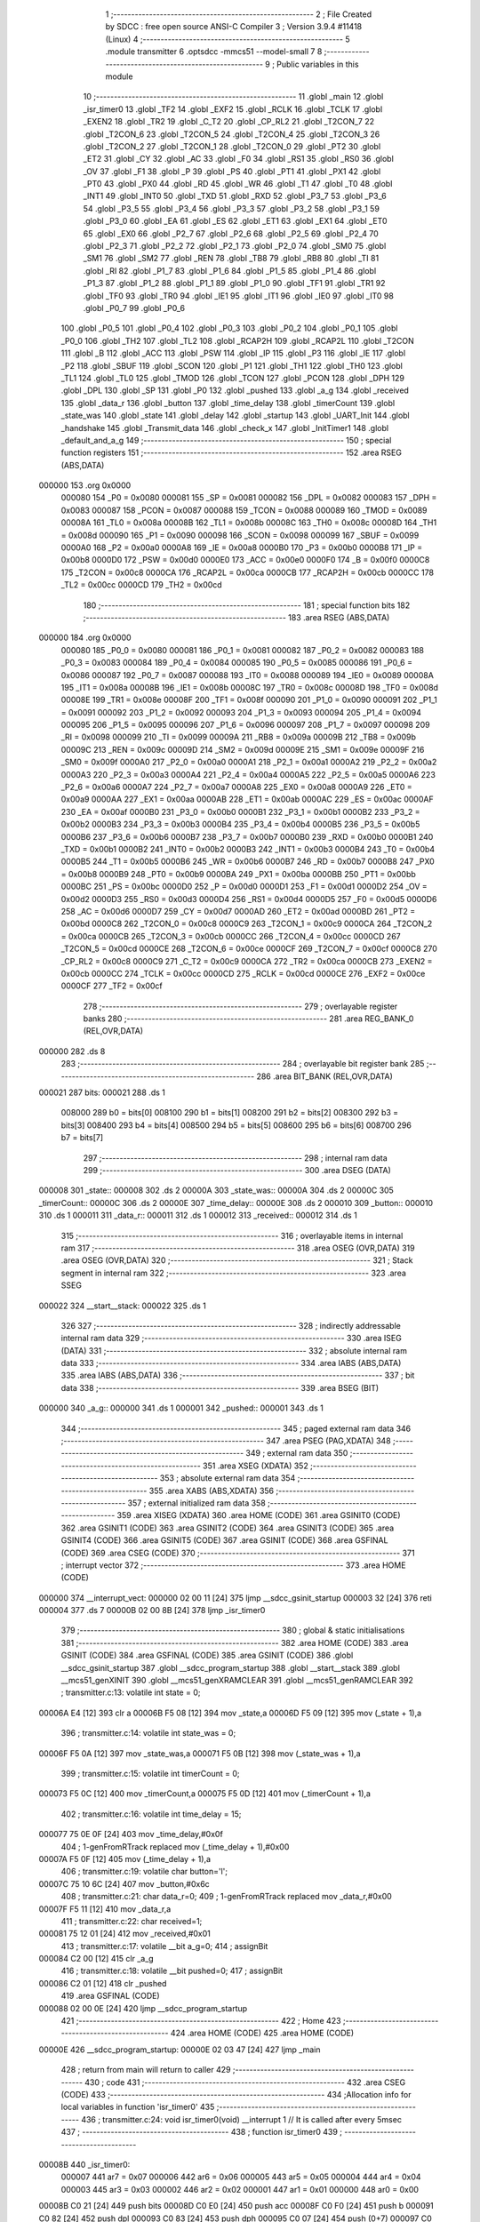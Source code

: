                                       1 ;--------------------------------------------------------
                                      2 ; File Created by SDCC : free open source ANSI-C Compiler
                                      3 ; Version 3.9.4 #11418 (Linux)
                                      4 ;--------------------------------------------------------
                                      5 	.module transmitter
                                      6 	.optsdcc -mmcs51 --model-small
                                      7 	
                                      8 ;--------------------------------------------------------
                                      9 ; Public variables in this module
                                     10 ;--------------------------------------------------------
                                     11 	.globl _main
                                     12 	.globl _isr_timer0
                                     13 	.globl _TF2
                                     14 	.globl _EXF2
                                     15 	.globl _RCLK
                                     16 	.globl _TCLK
                                     17 	.globl _EXEN2
                                     18 	.globl _TR2
                                     19 	.globl _C_T2
                                     20 	.globl _CP_RL2
                                     21 	.globl _T2CON_7
                                     22 	.globl _T2CON_6
                                     23 	.globl _T2CON_5
                                     24 	.globl _T2CON_4
                                     25 	.globl _T2CON_3
                                     26 	.globl _T2CON_2
                                     27 	.globl _T2CON_1
                                     28 	.globl _T2CON_0
                                     29 	.globl _PT2
                                     30 	.globl _ET2
                                     31 	.globl _CY
                                     32 	.globl _AC
                                     33 	.globl _F0
                                     34 	.globl _RS1
                                     35 	.globl _RS0
                                     36 	.globl _OV
                                     37 	.globl _F1
                                     38 	.globl _P
                                     39 	.globl _PS
                                     40 	.globl _PT1
                                     41 	.globl _PX1
                                     42 	.globl _PT0
                                     43 	.globl _PX0
                                     44 	.globl _RD
                                     45 	.globl _WR
                                     46 	.globl _T1
                                     47 	.globl _T0
                                     48 	.globl _INT1
                                     49 	.globl _INT0
                                     50 	.globl _TXD
                                     51 	.globl _RXD
                                     52 	.globl _P3_7
                                     53 	.globl _P3_6
                                     54 	.globl _P3_5
                                     55 	.globl _P3_4
                                     56 	.globl _P3_3
                                     57 	.globl _P3_2
                                     58 	.globl _P3_1
                                     59 	.globl _P3_0
                                     60 	.globl _EA
                                     61 	.globl _ES
                                     62 	.globl _ET1
                                     63 	.globl _EX1
                                     64 	.globl _ET0
                                     65 	.globl _EX0
                                     66 	.globl _P2_7
                                     67 	.globl _P2_6
                                     68 	.globl _P2_5
                                     69 	.globl _P2_4
                                     70 	.globl _P2_3
                                     71 	.globl _P2_2
                                     72 	.globl _P2_1
                                     73 	.globl _P2_0
                                     74 	.globl _SM0
                                     75 	.globl _SM1
                                     76 	.globl _SM2
                                     77 	.globl _REN
                                     78 	.globl _TB8
                                     79 	.globl _RB8
                                     80 	.globl _TI
                                     81 	.globl _RI
                                     82 	.globl _P1_7
                                     83 	.globl _P1_6
                                     84 	.globl _P1_5
                                     85 	.globl _P1_4
                                     86 	.globl _P1_3
                                     87 	.globl _P1_2
                                     88 	.globl _P1_1
                                     89 	.globl _P1_0
                                     90 	.globl _TF1
                                     91 	.globl _TR1
                                     92 	.globl _TF0
                                     93 	.globl _TR0
                                     94 	.globl _IE1
                                     95 	.globl _IT1
                                     96 	.globl _IE0
                                     97 	.globl _IT0
                                     98 	.globl _P0_7
                                     99 	.globl _P0_6
                                    100 	.globl _P0_5
                                    101 	.globl _P0_4
                                    102 	.globl _P0_3
                                    103 	.globl _P0_2
                                    104 	.globl _P0_1
                                    105 	.globl _P0_0
                                    106 	.globl _TH2
                                    107 	.globl _TL2
                                    108 	.globl _RCAP2H
                                    109 	.globl _RCAP2L
                                    110 	.globl _T2CON
                                    111 	.globl _B
                                    112 	.globl _ACC
                                    113 	.globl _PSW
                                    114 	.globl _IP
                                    115 	.globl _P3
                                    116 	.globl _IE
                                    117 	.globl _P2
                                    118 	.globl _SBUF
                                    119 	.globl _SCON
                                    120 	.globl _P1
                                    121 	.globl _TH1
                                    122 	.globl _TH0
                                    123 	.globl _TL1
                                    124 	.globl _TL0
                                    125 	.globl _TMOD
                                    126 	.globl _TCON
                                    127 	.globl _PCON
                                    128 	.globl _DPH
                                    129 	.globl _DPL
                                    130 	.globl _SP
                                    131 	.globl _P0
                                    132 	.globl _pushed
                                    133 	.globl _a_g
                                    134 	.globl _received
                                    135 	.globl _data_r
                                    136 	.globl _button
                                    137 	.globl _time_delay
                                    138 	.globl _timerCount
                                    139 	.globl _state_was
                                    140 	.globl _state
                                    141 	.globl _delay
                                    142 	.globl _startup
                                    143 	.globl _UART_Init
                                    144 	.globl _handshake
                                    145 	.globl _Transmit_data
                                    146 	.globl _check_x
                                    147 	.globl _InitTimer1
                                    148 	.globl _default_and_a_g
                                    149 ;--------------------------------------------------------
                                    150 ; special function registers
                                    151 ;--------------------------------------------------------
                                    152 	.area RSEG    (ABS,DATA)
      000000                        153 	.org 0x0000
                           000080   154 _P0	=	0x0080
                           000081   155 _SP	=	0x0081
                           000082   156 _DPL	=	0x0082
                           000083   157 _DPH	=	0x0083
                           000087   158 _PCON	=	0x0087
                           000088   159 _TCON	=	0x0088
                           000089   160 _TMOD	=	0x0089
                           00008A   161 _TL0	=	0x008a
                           00008B   162 _TL1	=	0x008b
                           00008C   163 _TH0	=	0x008c
                           00008D   164 _TH1	=	0x008d
                           000090   165 _P1	=	0x0090
                           000098   166 _SCON	=	0x0098
                           000099   167 _SBUF	=	0x0099
                           0000A0   168 _P2	=	0x00a0
                           0000A8   169 _IE	=	0x00a8
                           0000B0   170 _P3	=	0x00b0
                           0000B8   171 _IP	=	0x00b8
                           0000D0   172 _PSW	=	0x00d0
                           0000E0   173 _ACC	=	0x00e0
                           0000F0   174 _B	=	0x00f0
                           0000C8   175 _T2CON	=	0x00c8
                           0000CA   176 _RCAP2L	=	0x00ca
                           0000CB   177 _RCAP2H	=	0x00cb
                           0000CC   178 _TL2	=	0x00cc
                           0000CD   179 _TH2	=	0x00cd
                                    180 ;--------------------------------------------------------
                                    181 ; special function bits
                                    182 ;--------------------------------------------------------
                                    183 	.area RSEG    (ABS,DATA)
      000000                        184 	.org 0x0000
                           000080   185 _P0_0	=	0x0080
                           000081   186 _P0_1	=	0x0081
                           000082   187 _P0_2	=	0x0082
                           000083   188 _P0_3	=	0x0083
                           000084   189 _P0_4	=	0x0084
                           000085   190 _P0_5	=	0x0085
                           000086   191 _P0_6	=	0x0086
                           000087   192 _P0_7	=	0x0087
                           000088   193 _IT0	=	0x0088
                           000089   194 _IE0	=	0x0089
                           00008A   195 _IT1	=	0x008a
                           00008B   196 _IE1	=	0x008b
                           00008C   197 _TR0	=	0x008c
                           00008D   198 _TF0	=	0x008d
                           00008E   199 _TR1	=	0x008e
                           00008F   200 _TF1	=	0x008f
                           000090   201 _P1_0	=	0x0090
                           000091   202 _P1_1	=	0x0091
                           000092   203 _P1_2	=	0x0092
                           000093   204 _P1_3	=	0x0093
                           000094   205 _P1_4	=	0x0094
                           000095   206 _P1_5	=	0x0095
                           000096   207 _P1_6	=	0x0096
                           000097   208 _P1_7	=	0x0097
                           000098   209 _RI	=	0x0098
                           000099   210 _TI	=	0x0099
                           00009A   211 _RB8	=	0x009a
                           00009B   212 _TB8	=	0x009b
                           00009C   213 _REN	=	0x009c
                           00009D   214 _SM2	=	0x009d
                           00009E   215 _SM1	=	0x009e
                           00009F   216 _SM0	=	0x009f
                           0000A0   217 _P2_0	=	0x00a0
                           0000A1   218 _P2_1	=	0x00a1
                           0000A2   219 _P2_2	=	0x00a2
                           0000A3   220 _P2_3	=	0x00a3
                           0000A4   221 _P2_4	=	0x00a4
                           0000A5   222 _P2_5	=	0x00a5
                           0000A6   223 _P2_6	=	0x00a6
                           0000A7   224 _P2_7	=	0x00a7
                           0000A8   225 _EX0	=	0x00a8
                           0000A9   226 _ET0	=	0x00a9
                           0000AA   227 _EX1	=	0x00aa
                           0000AB   228 _ET1	=	0x00ab
                           0000AC   229 _ES	=	0x00ac
                           0000AF   230 _EA	=	0x00af
                           0000B0   231 _P3_0	=	0x00b0
                           0000B1   232 _P3_1	=	0x00b1
                           0000B2   233 _P3_2	=	0x00b2
                           0000B3   234 _P3_3	=	0x00b3
                           0000B4   235 _P3_4	=	0x00b4
                           0000B5   236 _P3_5	=	0x00b5
                           0000B6   237 _P3_6	=	0x00b6
                           0000B7   238 _P3_7	=	0x00b7
                           0000B0   239 _RXD	=	0x00b0
                           0000B1   240 _TXD	=	0x00b1
                           0000B2   241 _INT0	=	0x00b2
                           0000B3   242 _INT1	=	0x00b3
                           0000B4   243 _T0	=	0x00b4
                           0000B5   244 _T1	=	0x00b5
                           0000B6   245 _WR	=	0x00b6
                           0000B7   246 _RD	=	0x00b7
                           0000B8   247 _PX0	=	0x00b8
                           0000B9   248 _PT0	=	0x00b9
                           0000BA   249 _PX1	=	0x00ba
                           0000BB   250 _PT1	=	0x00bb
                           0000BC   251 _PS	=	0x00bc
                           0000D0   252 _P	=	0x00d0
                           0000D1   253 _F1	=	0x00d1
                           0000D2   254 _OV	=	0x00d2
                           0000D3   255 _RS0	=	0x00d3
                           0000D4   256 _RS1	=	0x00d4
                           0000D5   257 _F0	=	0x00d5
                           0000D6   258 _AC	=	0x00d6
                           0000D7   259 _CY	=	0x00d7
                           0000AD   260 _ET2	=	0x00ad
                           0000BD   261 _PT2	=	0x00bd
                           0000C8   262 _T2CON_0	=	0x00c8
                           0000C9   263 _T2CON_1	=	0x00c9
                           0000CA   264 _T2CON_2	=	0x00ca
                           0000CB   265 _T2CON_3	=	0x00cb
                           0000CC   266 _T2CON_4	=	0x00cc
                           0000CD   267 _T2CON_5	=	0x00cd
                           0000CE   268 _T2CON_6	=	0x00ce
                           0000CF   269 _T2CON_7	=	0x00cf
                           0000C8   270 _CP_RL2	=	0x00c8
                           0000C9   271 _C_T2	=	0x00c9
                           0000CA   272 _TR2	=	0x00ca
                           0000CB   273 _EXEN2	=	0x00cb
                           0000CC   274 _TCLK	=	0x00cc
                           0000CD   275 _RCLK	=	0x00cd
                           0000CE   276 _EXF2	=	0x00ce
                           0000CF   277 _TF2	=	0x00cf
                                    278 ;--------------------------------------------------------
                                    279 ; overlayable register banks
                                    280 ;--------------------------------------------------------
                                    281 	.area REG_BANK_0	(REL,OVR,DATA)
      000000                        282 	.ds 8
                                    283 ;--------------------------------------------------------
                                    284 ; overlayable bit register bank
                                    285 ;--------------------------------------------------------
                                    286 	.area BIT_BANK	(REL,OVR,DATA)
      000021                        287 bits:
      000021                        288 	.ds 1
                           008000   289 	b0 = bits[0]
                           008100   290 	b1 = bits[1]
                           008200   291 	b2 = bits[2]
                           008300   292 	b3 = bits[3]
                           008400   293 	b4 = bits[4]
                           008500   294 	b5 = bits[5]
                           008600   295 	b6 = bits[6]
                           008700   296 	b7 = bits[7]
                                    297 ;--------------------------------------------------------
                                    298 ; internal ram data
                                    299 ;--------------------------------------------------------
                                    300 	.area DSEG    (DATA)
      000008                        301 _state::
      000008                        302 	.ds 2
      00000A                        303 _state_was::
      00000A                        304 	.ds 2
      00000C                        305 _timerCount::
      00000C                        306 	.ds 2
      00000E                        307 _time_delay::
      00000E                        308 	.ds 2
      000010                        309 _button::
      000010                        310 	.ds 1
      000011                        311 _data_r::
      000011                        312 	.ds 1
      000012                        313 _received::
      000012                        314 	.ds 1
                                    315 ;--------------------------------------------------------
                                    316 ; overlayable items in internal ram 
                                    317 ;--------------------------------------------------------
                                    318 	.area	OSEG    (OVR,DATA)
                                    319 	.area	OSEG    (OVR,DATA)
                                    320 ;--------------------------------------------------------
                                    321 ; Stack segment in internal ram 
                                    322 ;--------------------------------------------------------
                                    323 	.area	SSEG
      000022                        324 __start__stack:
      000022                        325 	.ds	1
                                    326 
                                    327 ;--------------------------------------------------------
                                    328 ; indirectly addressable internal ram data
                                    329 ;--------------------------------------------------------
                                    330 	.area ISEG    (DATA)
                                    331 ;--------------------------------------------------------
                                    332 ; absolute internal ram data
                                    333 ;--------------------------------------------------------
                                    334 	.area IABS    (ABS,DATA)
                                    335 	.area IABS    (ABS,DATA)
                                    336 ;--------------------------------------------------------
                                    337 ; bit data
                                    338 ;--------------------------------------------------------
                                    339 	.area BSEG    (BIT)
      000000                        340 _a_g::
      000000                        341 	.ds 1
      000001                        342 _pushed::
      000001                        343 	.ds 1
                                    344 ;--------------------------------------------------------
                                    345 ; paged external ram data
                                    346 ;--------------------------------------------------------
                                    347 	.area PSEG    (PAG,XDATA)
                                    348 ;--------------------------------------------------------
                                    349 ; external ram data
                                    350 ;--------------------------------------------------------
                                    351 	.area XSEG    (XDATA)
                                    352 ;--------------------------------------------------------
                                    353 ; absolute external ram data
                                    354 ;--------------------------------------------------------
                                    355 	.area XABS    (ABS,XDATA)
                                    356 ;--------------------------------------------------------
                                    357 ; external initialized ram data
                                    358 ;--------------------------------------------------------
                                    359 	.area XISEG   (XDATA)
                                    360 	.area HOME    (CODE)
                                    361 	.area GSINIT0 (CODE)
                                    362 	.area GSINIT1 (CODE)
                                    363 	.area GSINIT2 (CODE)
                                    364 	.area GSINIT3 (CODE)
                                    365 	.area GSINIT4 (CODE)
                                    366 	.area GSINIT5 (CODE)
                                    367 	.area GSINIT  (CODE)
                                    368 	.area GSFINAL (CODE)
                                    369 	.area CSEG    (CODE)
                                    370 ;--------------------------------------------------------
                                    371 ; interrupt vector 
                                    372 ;--------------------------------------------------------
                                    373 	.area HOME    (CODE)
      000000                        374 __interrupt_vect:
      000000 02 00 11         [24]  375 	ljmp	__sdcc_gsinit_startup
      000003 32               [24]  376 	reti
      000004                        377 	.ds	7
      00000B 02 00 8B         [24]  378 	ljmp	_isr_timer0
                                    379 ;--------------------------------------------------------
                                    380 ; global & static initialisations
                                    381 ;--------------------------------------------------------
                                    382 	.area HOME    (CODE)
                                    383 	.area GSINIT  (CODE)
                                    384 	.area GSFINAL (CODE)
                                    385 	.area GSINIT  (CODE)
                                    386 	.globl __sdcc_gsinit_startup
                                    387 	.globl __sdcc_program_startup
                                    388 	.globl __start__stack
                                    389 	.globl __mcs51_genXINIT
                                    390 	.globl __mcs51_genXRAMCLEAR
                                    391 	.globl __mcs51_genRAMCLEAR
                                    392 ;	transmitter.c:13: volatile int state = 0;
      00006A E4               [12]  393 	clr	a
      00006B F5 08            [12]  394 	mov	_state,a
      00006D F5 09            [12]  395 	mov	(_state + 1),a
                                    396 ;	transmitter.c:14: volatile int state_was = 0;
      00006F F5 0A            [12]  397 	mov	_state_was,a
      000071 F5 0B            [12]  398 	mov	(_state_was + 1),a
                                    399 ;	transmitter.c:15: volatile int timerCount = 0;
      000073 F5 0C            [12]  400 	mov	_timerCount,a
      000075 F5 0D            [12]  401 	mov	(_timerCount + 1),a
                                    402 ;	transmitter.c:16: volatile int time_delay = 15;
      000077 75 0E 0F         [24]  403 	mov	_time_delay,#0x0f
                                    404 ;	1-genFromRTrack replaced	mov	(_time_delay + 1),#0x00
      00007A F5 0F            [12]  405 	mov	(_time_delay + 1),a
                                    406 ;	transmitter.c:19: volatile char button='l';
      00007C 75 10 6C         [24]  407 	mov	_button,#0x6c
                                    408 ;	transmitter.c:21: char data_r=0;
                                    409 ;	1-genFromRTrack replaced	mov	_data_r,#0x00
      00007F F5 11            [12]  410 	mov	_data_r,a
                                    411 ;	transmitter.c:22: char received=1;
      000081 75 12 01         [24]  412 	mov	_received,#0x01
                                    413 ;	transmitter.c:17: volatile __bit a_g=0;
                                    414 ;	assignBit
      000084 C2 00            [12]  415 	clr	_a_g
                                    416 ;	transmitter.c:18: volatile __bit pushed=0;
                                    417 ;	assignBit
      000086 C2 01            [12]  418 	clr	_pushed
                                    419 	.area GSFINAL (CODE)
      000088 02 00 0E         [24]  420 	ljmp	__sdcc_program_startup
                                    421 ;--------------------------------------------------------
                                    422 ; Home
                                    423 ;--------------------------------------------------------
                                    424 	.area HOME    (CODE)
                                    425 	.area HOME    (CODE)
      00000E                        426 __sdcc_program_startup:
      00000E 02 03 47         [24]  427 	ljmp	_main
                                    428 ;	return from main will return to caller
                                    429 ;--------------------------------------------------------
                                    430 ; code
                                    431 ;--------------------------------------------------------
                                    432 	.area CSEG    (CODE)
                                    433 ;------------------------------------------------------------
                                    434 ;Allocation info for local variables in function 'isr_timer0'
                                    435 ;------------------------------------------------------------
                                    436 ;	transmitter.c:24: void isr_timer0(void) __interrupt 1   // It is called after every 5msec
                                    437 ;	-----------------------------------------
                                    438 ;	 function isr_timer0
                                    439 ;	-----------------------------------------
      00008B                        440 _isr_timer0:
                           000007   441 	ar7 = 0x07
                           000006   442 	ar6 = 0x06
                           000005   443 	ar5 = 0x05
                           000004   444 	ar4 = 0x04
                           000003   445 	ar3 = 0x03
                           000002   446 	ar2 = 0x02
                           000001   447 	ar1 = 0x01
                           000000   448 	ar0 = 0x00
      00008B C0 21            [24]  449 	push	bits
      00008D C0 E0            [24]  450 	push	acc
      00008F C0 F0            [24]  451 	push	b
      000091 C0 82            [24]  452 	push	dpl
      000093 C0 83            [24]  453 	push	dph
      000095 C0 07            [24]  454 	push	(0+7)
      000097 C0 06            [24]  455 	push	(0+6)
      000099 C0 05            [24]  456 	push	(0+5)
      00009B C0 04            [24]  457 	push	(0+4)
      00009D C0 03            [24]  458 	push	(0+3)
      00009F C0 02            [24]  459 	push	(0+2)
      0000A1 C0 01            [24]  460 	push	(0+1)
      0000A3 C0 00            [24]  461 	push	(0+0)
      0000A5 C0 D0            [24]  462 	push	psw
      0000A7 75 D0 00         [24]  463 	mov	psw,#0x00
                                    464 ;	transmitter.c:26: TH0  = 0Xee;         // ReLoad the timer value for 5ms
      0000AA 75 8C EE         [24]  465 	mov	_TH0,#0xee
                                    466 ;	transmitter.c:27: TL0  = 0X00;
      0000AD 75 8A 00         [24]  467 	mov	_TL0,#0x00
                                    468 ;	transmitter.c:28: timerCount++;
      0000B0 AE 0C            [24]  469 	mov	r6,_timerCount
      0000B2 AF 0D            [24]  470 	mov	r7,(_timerCount + 1)
      0000B4 74 01            [12]  471 	mov	a,#0x01
      0000B6 2E               [12]  472 	add	a,r6
      0000B7 F5 0C            [12]  473 	mov	_timerCount,a
      0000B9 E4               [12]  474 	clr	a
      0000BA 3F               [12]  475 	addc	a,r7
      0000BB F5 0D            [12]  476 	mov	(_timerCount + 1),a
                                    477 ;	transmitter.c:30: if(!pushed)
      0000BD 30 01 03         [24]  478 	jnb	_pushed,00228$
      0000C0 02 01 E3         [24]  479 	ljmp	00118$
      0000C3                        480 00228$:
                                    481 ;	transmitter.c:32: switch(P1)
      0000C3 AF 90            [24]  482 	mov	r7,_P1
      0000C5 BF 1F 03         [24]  483 	cjne	r7,#0x1f,00229$
      0000C8 02 01 AE         [24]  484 	ljmp	00113$
      0000CB                        485 00229$:
      0000CB BF 2F 03         [24]  486 	cjne	r7,#0x2f,00230$
      0000CE 02 01 93         [24]  487 	ljmp	00112$
      0000D1                        488 00230$:
      0000D1 BF 33 03         [24]  489 	cjne	r7,#0x33,00231$
      0000D4 02 01 C6         [24]  490 	ljmp	00114$
      0000D7                        491 00231$:
      0000D7 BF 37 03         [24]  492 	cjne	r7,#0x37,00232$
      0000DA 02 01 61         [24]  493 	ljmp	00108$
      0000DD                        494 00232$:
      0000DD BF 3B 02         [24]  495 	cjne	r7,#0x3b,00233$
      0000E0 80 4C            [24]  496 	sjmp	00104$
      0000E2                        497 00233$:
      0000E2 BF 3D 02         [24]  498 	cjne	r7,#0x3d,00234$
      0000E5 80 2B            [24]  499 	sjmp	00103$
      0000E7                        500 00234$:
      0000E7 BF 3E 02         [24]  501 	cjne	r7,#0x3e,00235$
      0000EA 80 0D            [24]  502 	sjmp	00102$
      0000EC                        503 00235$:
      0000EC BF 3F 02         [24]  504 	cjne	r7,#0x3f,00236$
      0000EF 80 03            [24]  505 	sjmp	00237$
      0000F1                        506 00236$:
      0000F1 02 01 E1         [24]  507 	ljmp	00115$
      0000F4                        508 00237$:
                                    509 ;	transmitter.c:35: pushed = 0;
                                    510 ;	assignBit
      0000F4 C2 01            [12]  511 	clr	_pushed
                                    512 ;	transmitter.c:36: break;
      0000F6 02 01 E3         [24]  513 	ljmp	00118$
                                    514 ;	transmitter.c:38: case 0x3e:
      0000F9                        515 00102$:
                                    516 ;	transmitter.c:39: pushed = 1;
                                    517 ;	assignBit
      0000F9 D2 01            [12]  518 	setb	_pushed
                                    519 ;	transmitter.c:40: Transmit_data('a');
      0000FB 75 82 61         [24]  520 	mov	dpl,#0x61
      0000FE 12 04 0F         [24]  521 	lcall	_Transmit_data
                                    522 ;	transmitter.c:41: P2 =0x80;
      000101 75 A0 80         [24]  523 	mov	_P2,#0x80
                                    524 ;	transmitter.c:42: state = 1;
      000104 75 08 01         [24]  525 	mov	_state,#0x01
      000107 75 09 00         [24]  526 	mov	(_state + 1),#0x00
                                    527 ;	transmitter.c:43: button = 'a';
      00010A 75 10 61         [24]  528 	mov	_button,#0x61
                                    529 ;	transmitter.c:44: a_g=1;
                                    530 ;	assignBit
      00010D D2 00            [12]  531 	setb	_a_g
                                    532 ;	transmitter.c:45: break;
      00010F 02 01 E3         [24]  533 	ljmp	00118$
                                    534 ;	transmitter.c:47: case 0x3d:
      000112                        535 00103$:
                                    536 ;	transmitter.c:48: pushed = 1;
                                    537 ;	assignBit
      000112 D2 01            [12]  538 	setb	_pushed
                                    539 ;	transmitter.c:49: Transmit_data('b');
      000114 75 82 62         [24]  540 	mov	dpl,#0x62
      000117 12 04 0F         [24]  541 	lcall	_Transmit_data
                                    542 ;	transmitter.c:50: time_delay=3;
      00011A 75 0E 03         [24]  543 	mov	_time_delay,#0x03
      00011D 75 0F 00         [24]  544 	mov	(_time_delay + 1),#0x00
                                    545 ;	transmitter.c:51: state = 2;
      000120 75 08 02         [24]  546 	mov	_state,#0x02
      000123 75 09 00         [24]  547 	mov	(_state + 1),#0x00
                                    548 ;	transmitter.c:52: button = 'b';
      000126 75 10 62         [24]  549 	mov	_button,#0x62
                                    550 ;	transmitter.c:53: a_g=0;
                                    551 ;	assignBit
      000129 C2 00            [12]  552 	clr	_a_g
                                    553 ;	transmitter.c:54: break;
      00012B 02 01 E3         [24]  554 	ljmp	00118$
                                    555 ;	transmitter.c:56: case 0x3b:
      00012E                        556 00104$:
                                    557 ;	transmitter.c:57: if(received)
      00012E E5 12            [12]  558 	mov	a,_received
      000130 60 13            [24]  559 	jz	00106$
                                    560 ;	transmitter.c:58: {		pushed = 1;
                                    561 ;	assignBit
      000132 D2 01            [12]  562 	setb	_pushed
                                    563 ;	transmitter.c:59: Transmit_data('d');
      000134 75 82 64         [24]  564 	mov	dpl,#0x64
      000137 12 04 0F         [24]  565 	lcall	_Transmit_data
                                    566 ;	transmitter.c:60: state = 7;
      00013A 75 08 07         [24]  567 	mov	_state,#0x07
      00013D 75 09 00         [24]  568 	mov	(_state + 1),#0x00
                                    569 ;	transmitter.c:61: button = 'd';
      000140 75 10 64         [24]  570 	mov	_button,#0x64
      000143 80 11            [24]  571 	sjmp	00107$
      000145                        572 00106$:
                                    573 ;	transmitter.c:64: {		pushed = 1;
                                    574 ;	assignBit
      000145 D2 01            [12]  575 	setb	_pushed
                                    576 ;	transmitter.c:65: Transmit_data('c');
      000147 75 82 63         [24]  577 	mov	dpl,#0x63
      00014A 12 04 0F         [24]  578 	lcall	_Transmit_data
                                    579 ;	transmitter.c:66: state = 3;
      00014D 75 08 03         [24]  580 	mov	_state,#0x03
      000150 75 09 00         [24]  581 	mov	(_state + 1),#0x00
                                    582 ;	transmitter.c:67: button = 'c';
      000153 75 10 63         [24]  583 	mov	_button,#0x63
      000156                        584 00107$:
                                    585 ;	transmitter.c:69: time_delay=3;
      000156 75 0E 03         [24]  586 	mov	_time_delay,#0x03
      000159 75 0F 00         [24]  587 	mov	(_time_delay + 1),#0x00
                                    588 ;	transmitter.c:70: a_g=0;
                                    589 ;	assignBit
      00015C C2 00            [12]  590 	clr	_a_g
                                    591 ;	transmitter.c:71: break;
      00015E 02 01 E3         [24]  592 	ljmp	00118$
                                    593 ;	transmitter.c:73: case 0x37:
      000161                        594 00108$:
                                    595 ;	transmitter.c:74: if(received)
      000161 E5 12            [12]  596 	mov	a,_received
      000163 60 13            [24]  597 	jz	00110$
                                    598 ;	transmitter.c:75: {		pushed = 1;
                                    599 ;	assignBit
      000165 D2 01            [12]  600 	setb	_pushed
                                    601 ;	transmitter.c:76: Transmit_data('d');
      000167 75 82 64         [24]  602 	mov	dpl,#0x64
      00016A 12 04 0F         [24]  603 	lcall	_Transmit_data
                                    604 ;	transmitter.c:77: state = 7;
      00016D 75 08 07         [24]  605 	mov	_state,#0x07
      000170 75 09 00         [24]  606 	mov	(_state + 1),#0x00
                                    607 ;	transmitter.c:78: button = 'd';
      000173 75 10 64         [24]  608 	mov	_button,#0x64
      000176 80 11            [24]  609 	sjmp	00111$
      000178                        610 00110$:
                                    611 ;	transmitter.c:82: pushed = 1;
                                    612 ;	assignBit
      000178 D2 01            [12]  613 	setb	_pushed
                                    614 ;	transmitter.c:83: Transmit_data('e');
      00017A 75 82 65         [24]  615 	mov	dpl,#0x65
      00017D 12 04 0F         [24]  616 	lcall	_Transmit_data
                                    617 ;	transmitter.c:84: state = 4;
      000180 75 08 04         [24]  618 	mov	_state,#0x04
      000183 75 09 00         [24]  619 	mov	(_state + 1),#0x00
                                    620 ;	transmitter.c:85: button = 'e';
      000186 75 10 65         [24]  621 	mov	_button,#0x65
      000189                        622 00111$:
                                    623 ;	transmitter.c:87: time_delay=3;
      000189 75 0E 03         [24]  624 	mov	_time_delay,#0x03
      00018C 75 0F 00         [24]  625 	mov	(_time_delay + 1),#0x00
                                    626 ;	transmitter.c:88: a_g=0;
                                    627 ;	assignBit
      00018F C2 00            [12]  628 	clr	_a_g
                                    629 ;	transmitter.c:89: break;
                                    630 ;	transmitter.c:91: case 0x2f:
      000191 80 50            [24]  631 	sjmp	00118$
      000193                        632 00112$:
                                    633 ;	transmitter.c:92: pushed = 1;
                                    634 ;	assignBit
      000193 D2 01            [12]  635 	setb	_pushed
                                    636 ;	transmitter.c:93: Transmit_data('f');
      000195 75 82 66         [24]  637 	mov	dpl,#0x66
      000198 12 04 0F         [24]  638 	lcall	_Transmit_data
                                    639 ;	transmitter.c:94: state = 5;
      00019B 75 08 05         [24]  640 	mov	_state,#0x05
      00019E 75 09 00         [24]  641 	mov	(_state + 1),#0x00
                                    642 ;	transmitter.c:95: button = 'f';
      0001A1 75 10 66         [24]  643 	mov	_button,#0x66
                                    644 ;	transmitter.c:96: time_delay=3;
      0001A4 75 0E 03         [24]  645 	mov	_time_delay,#0x03
      0001A7 75 0F 00         [24]  646 	mov	(_time_delay + 1),#0x00
                                    647 ;	transmitter.c:97: a_g=0;
                                    648 ;	assignBit
      0001AA C2 00            [12]  649 	clr	_a_g
                                    650 ;	transmitter.c:98: break;
                                    651 ;	transmitter.c:100: case 0x1f:
      0001AC 80 35            [24]  652 	sjmp	00118$
      0001AE                        653 00113$:
                                    654 ;	transmitter.c:101: pushed = 1;
                                    655 ;	assignBit
      0001AE D2 01            [12]  656 	setb	_pushed
                                    657 ;	transmitter.c:102: Transmit_data('g');
      0001B0 75 82 67         [24]  658 	mov	dpl,#0x67
      0001B3 12 04 0F         [24]  659 	lcall	_Transmit_data
                                    660 ;	transmitter.c:103: P2 =0x20;
      0001B6 75 A0 20         [24]  661 	mov	_P2,#0x20
                                    662 ;	transmitter.c:104: state = 6;
      0001B9 75 08 06         [24]  663 	mov	_state,#0x06
      0001BC 75 09 00         [24]  664 	mov	(_state + 1),#0x00
                                    665 ;	transmitter.c:105: button = 'g';
      0001BF 75 10 67         [24]  666 	mov	_button,#0x67
                                    667 ;	transmitter.c:106: a_g=1;
                                    668 ;	assignBit
      0001C2 D2 00            [12]  669 	setb	_a_g
                                    670 ;	transmitter.c:107: break;
                                    671 ;	transmitter.c:109: case 0x33:
      0001C4 80 1D            [24]  672 	sjmp	00118$
      0001C6                        673 00114$:
                                    674 ;	transmitter.c:110: pushed = 1;
                                    675 ;	assignBit
      0001C6 D2 01            [12]  676 	setb	_pushed
                                    677 ;	transmitter.c:111: Transmit_data('d');
      0001C8 75 82 64         [24]  678 	mov	dpl,#0x64
      0001CB 12 04 0F         [24]  679 	lcall	_Transmit_data
                                    680 ;	transmitter.c:112: state = 7;
      0001CE 75 08 07         [24]  681 	mov	_state,#0x07
      0001D1 75 09 00         [24]  682 	mov	(_state + 1),#0x00
                                    683 ;	transmitter.c:113: button = 'd';
      0001D4 75 10 64         [24]  684 	mov	_button,#0x64
                                    685 ;	transmitter.c:114: time_delay=3;
      0001D7 75 0E 03         [24]  686 	mov	_time_delay,#0x03
      0001DA 75 0F 00         [24]  687 	mov	(_time_delay + 1),#0x00
                                    688 ;	transmitter.c:115: a_g=0;
                                    689 ;	assignBit
      0001DD C2 00            [12]  690 	clr	_a_g
                                    691 ;	transmitter.c:116: break;
                                    692 ;	transmitter.c:118: default:pushed = 0;
      0001DF 80 02            [24]  693 	sjmp	00118$
      0001E1                        694 00115$:
                                    695 ;	assignBit
      0001E1 C2 01            [12]  696 	clr	_pushed
                                    697 ;	transmitter.c:120: }
      0001E3                        698 00118$:
                                    699 ;	transmitter.c:125: if(timerCount == 40)
      0001E3 74 28            [12]  700 	mov	a,#0x28
      0001E5 B5 0C 06         [24]  701 	cjne	a,_timerCount,00240$
      0001E8 E4               [12]  702 	clr	a
      0001E9 B5 0D 02         [24]  703 	cjne	a,(_timerCount + 1),00240$
      0001EC 80 02            [24]  704 	sjmp	00241$
      0001EE                        705 00240$:
      0001EE 80 08            [24]  706 	sjmp	00120$
      0001F0                        707 00241$:
                                    708 ;	transmitter.c:127: pushed=0;
                                    709 ;	assignBit
      0001F0 C2 01            [12]  710 	clr	_pushed
                                    711 ;	transmitter.c:128: Transmit_data(button);
      0001F2 85 10 82         [24]  712 	mov	dpl,_button
      0001F5 12 04 0F         [24]  713 	lcall	_Transmit_data
      0001F8                        714 00120$:
                                    715 ;	transmitter.c:132: if(timerCount < (time_delay*10)) // count for LED-ON delay
      0001F8 85 0E 13         [24]  716 	mov	__mulint_PARM_2,_time_delay
      0001FB 85 0F 14         [24]  717 	mov	(__mulint_PARM_2 + 1),(_time_delay + 1)
      0001FE 90 00 0A         [24]  718 	mov	dptr,#0x000a
      000201 12 04 DA         [24]  719 	lcall	__mulint
      000204 AE 82            [24]  720 	mov	r6,dpl
      000206 AF 83            [24]  721 	mov	r7,dph
      000208 C3               [12]  722 	clr	c
      000209 E5 0C            [12]  723 	mov	a,_timerCount
      00020B 9E               [12]  724 	subb	a,r6
      00020C E5 0D            [12]  725 	mov	a,(_timerCount + 1)
      00020E 64 80            [12]  726 	xrl	a,#0x80
      000210 8F F0            [24]  727 	mov	b,r7
      000212 63 F0 80         [24]  728 	xrl	b,#0x80
      000215 95 F0            [12]  729 	subb	a,b
      000217 40 03            [24]  730 	jc	00242$
      000219 02 02 94         [24]  731 	ljmp	00148$
      00021C                        732 00242$:
                                    733 ;	transmitter.c:134: switch(state)
      00021C AE 08            [24]  734 	mov	r6,_state
      00021E E5 09            [12]  735 	mov	a,(_state + 1)
      000220 FF               [12]  736 	mov	r7,a
      000221 30 E7 03         [24]  737 	jnb	acc.7,00243$
      000224 02 03 24         [24]  738 	ljmp	00149$
      000227                        739 00243$:
      000227 C3               [12]  740 	clr	c
      000228 74 09            [12]  741 	mov	a,#0x09
      00022A 9E               [12]  742 	subb	a,r6
      00022B 74 80            [12]  743 	mov	a,#(0x00 ^ 0x80)
      00022D 8F F0            [24]  744 	mov	b,r7
      00022F 63 F0 80         [24]  745 	xrl	b,#0x80
      000232 95 F0            [12]  746 	subb	a,b
      000234 50 03            [24]  747 	jnc	00244$
      000236 02 03 24         [24]  748 	ljmp	00149$
      000239                        749 00244$:
      000239 EE               [12]  750 	mov	a,r6
      00023A F5 F0            [12]  751 	mov	b,a
      00023C 24 0B            [12]  752 	add	a,#(00245$-3-.)
      00023E 83               [24]  753 	movc	a,@a+pc
      00023F F5 82            [12]  754 	mov	dpl,a
      000241 E5 F0            [12]  755 	mov	a,b
      000243 24 0E            [12]  756 	add	a,#(00246$-3-.)
      000245 83               [24]  757 	movc	a,@a+pc
      000246 F5 83            [12]  758 	mov	dph,a
      000248 E4               [12]  759 	clr	a
      000249 73               [24]  760 	jmp	@a+dptr
      00024A                        761 00245$:
      00024A 24                     762 	.db	00149$
      00024B 5E                     763 	.db	00121$
      00024C 64                     764 	.db	00122$
      00024D 6A                     765 	.db	00123$
      00024E 70                     766 	.db	00124$
      00024F 76                     767 	.db	00125$
      000250 7C                     768 	.db	00126$
      000251 82                     769 	.db	00127$
      000252 88                     770 	.db	00128$
      000253 8E                     771 	.db	00129$
      000254                        772 00246$:
      000254 03                     773 	.db	00149$>>8
      000255 02                     774 	.db	00121$>>8
      000256 02                     775 	.db	00122$>>8
      000257 02                     776 	.db	00123$>>8
      000258 02                     777 	.db	00124$>>8
      000259 02                     778 	.db	00125$>>8
      00025A 02                     779 	.db	00126$>>8
      00025B 02                     780 	.db	00127$>>8
      00025C 02                     781 	.db	00128$>>8
      00025D 02                     782 	.db	00129$>>8
                                    783 ;	transmitter.c:137: case 1:	P2 =0x80;break;
      00025E                        784 00121$:
      00025E 75 A0 80         [24]  785 	mov	_P2,#0x80
      000261 02 03 24         [24]  786 	ljmp	00149$
                                    787 ;	transmitter.c:138: case 2:	P2 =0x80;break;
      000264                        788 00122$:
      000264 75 A0 80         [24]  789 	mov	_P2,#0x80
      000267 02 03 24         [24]  790 	ljmp	00149$
                                    791 ;	transmitter.c:139: case 3:	P2 =0xc0;break;
      00026A                        792 00123$:
      00026A 75 A0 C0         [24]  793 	mov	_P2,#0xc0
      00026D 02 03 24         [24]  794 	ljmp	00149$
                                    795 ;	transmitter.c:140: case 4:	P2 =0x60;break;
      000270                        796 00124$:
      000270 75 A0 60         [24]  797 	mov	_P2,#0x60
      000273 02 03 24         [24]  798 	ljmp	00149$
                                    799 ;	transmitter.c:141: case 5:	P2 =0x20;break;
      000276                        800 00125$:
      000276 75 A0 20         [24]  801 	mov	_P2,#0x20
      000279 02 03 24         [24]  802 	ljmp	00149$
                                    803 ;	transmitter.c:142: case 6:	P2 =0x20;break;
      00027C                        804 00126$:
      00027C 75 A0 20         [24]  805 	mov	_P2,#0x20
      00027F 02 03 24         [24]  806 	ljmp	00149$
                                    807 ;	transmitter.c:143: case 7:	P2 =0x40;break;
      000282                        808 00127$:
      000282 75 A0 40         [24]  809 	mov	_P2,#0x40
      000285 02 03 24         [24]  810 	ljmp	00149$
                                    811 ;	transmitter.c:144: case 8:	P2 =0x80;break;
      000288                        812 00128$:
      000288 75 A0 80         [24]  813 	mov	_P2,#0x80
      00028B 02 03 24         [24]  814 	ljmp	00149$
                                    815 ;	transmitter.c:145: case 9:	P2 =0x20;break;
      00028E                        816 00129$:
      00028E 75 A0 20         [24]  817 	mov	_P2,#0x20
      000291 02 03 24         [24]  818 	ljmp	00149$
                                    819 ;	transmitter.c:146: default:break;}	
      000294                        820 00148$:
                                    821 ;	transmitter.c:150: else if((timerCount > time_delay) &&(timerCount<time_delay*20)) // count for LED-ON delay
      000294 C3               [12]  822 	clr	c
      000295 E5 0E            [12]  823 	mov	a,_time_delay
      000297 95 0C            [12]  824 	subb	a,_timerCount
      000299 E5 0F            [12]  825 	mov	a,(_time_delay + 1)
      00029B 64 80            [12]  826 	xrl	a,#0x80
      00029D 85 0D F0         [24]  827 	mov	b,(_timerCount + 1)
      0002A0 63 F0 80         [24]  828 	xrl	b,#0x80
      0002A3 95 F0            [12]  829 	subb	a,b
      0002A5 40 03            [24]  830 	jc	00247$
      0002A7 02 03 1F         [24]  831 	ljmp	00144$
      0002AA                        832 00247$:
      0002AA 85 0E 13         [24]  833 	mov	__mulint_PARM_2,_time_delay
      0002AD 85 0F 14         [24]  834 	mov	(__mulint_PARM_2 + 1),(_time_delay + 1)
      0002B0 90 00 14         [24]  835 	mov	dptr,#0x0014
      0002B3 12 04 DA         [24]  836 	lcall	__mulint
      0002B6 AE 82            [24]  837 	mov	r6,dpl
      0002B8 AF 83            [24]  838 	mov	r7,dph
      0002BA C3               [12]  839 	clr	c
      0002BB E5 0C            [12]  840 	mov	a,_timerCount
      0002BD 9E               [12]  841 	subb	a,r6
      0002BE E5 0D            [12]  842 	mov	a,(_timerCount + 1)
      0002C0 64 80            [12]  843 	xrl	a,#0x80
      0002C2 8F F0            [24]  844 	mov	b,r7
      0002C4 63 F0 80         [24]  845 	xrl	b,#0x80
      0002C7 95 F0            [12]  846 	subb	a,b
      0002C9 40 03            [24]  847 	jc	00248$
      0002CB 02 03 1F         [24]  848 	ljmp	00144$
      0002CE                        849 00248$:
                                    850 ;	transmitter.c:152: switch(state)
      0002CE AE 08            [24]  851 	mov	r6,_state
      0002D0 E5 09            [12]  852 	mov	a,(_state + 1)
      0002D2 FF               [12]  853 	mov	r7,a
      0002D3 30 E7 03         [24]  854 	jnb	acc.7,00249$
      0002D6 02 03 24         [24]  855 	ljmp	00149$
      0002D9                        856 00249$:
      0002D9 C3               [12]  857 	clr	c
      0002DA 74 09            [12]  858 	mov	a,#0x09
      0002DC 9E               [12]  859 	subb	a,r6
      0002DD 74 80            [12]  860 	mov	a,#(0x00 ^ 0x80)
      0002DF 8F F0            [24]  861 	mov	b,r7
      0002E1 63 F0 80         [24]  862 	xrl	b,#0x80
      0002E4 95 F0            [12]  863 	subb	a,b
      0002E6 50 03            [24]  864 	jnc	00250$
      0002E8 02 03 24         [24]  865 	ljmp	00149$
      0002EB                        866 00250$:
      0002EB EE               [12]  867 	mov	a,r6
      0002EC F5 F0            [12]  868 	mov	b,a
      0002EE 24 0B            [12]  869 	add	a,#(00251$-3-.)
      0002F0 83               [24]  870 	movc	a,@a+pc
      0002F1 F5 82            [12]  871 	mov	dpl,a
      0002F3 E5 F0            [12]  872 	mov	a,b
      0002F5 24 0E            [12]  873 	add	a,#(00252$-3-.)
      0002F7 83               [24]  874 	movc	a,@a+pc
      0002F8 F5 83            [12]  875 	mov	dph,a
      0002FA E4               [12]  876 	clr	a
      0002FB 73               [24]  877 	jmp	@a+dptr
      0002FC                        878 00251$:
      0002FC 24                     879 	.db	00149$
      0002FD 15                     880 	.db	00139$
      0002FE 10                     881 	.db	00138$
      0002FF 10                     882 	.db	00138$
      000300 10                     883 	.db	00138$
      000301 10                     884 	.db	00138$
      000302 1A                     885 	.db	00140$
      000303 10                     886 	.db	00138$
      000304 10                     887 	.db	00138$
      000305 10                     888 	.db	00138$
      000306                        889 00252$:
      000306 03                     890 	.db	00149$>>8
      000307 03                     891 	.db	00139$>>8
      000308 03                     892 	.db	00138$>>8
      000309 03                     893 	.db	00138$>>8
      00030A 03                     894 	.db	00138$>>8
      00030B 03                     895 	.db	00138$>>8
      00030C 03                     896 	.db	00140$>>8
      00030D 03                     897 	.db	00138$>>8
      00030E 03                     898 	.db	00138$>>8
      00030F 03                     899 	.db	00138$>>8
                                    900 ;	transmitter.c:161: case 9:P2 =0x00;break;
      000310                        901 00138$:
      000310 75 A0 00         [24]  902 	mov	_P2,#0x00
                                    903 ;	transmitter.c:162: case 1:P2 =0x80;break;
      000313 80 0F            [24]  904 	sjmp	00149$
      000315                        905 00139$:
      000315 75 A0 80         [24]  906 	mov	_P2,#0x80
                                    907 ;	transmitter.c:163: case 6:P2 =0x20;break;
      000318 80 0A            [24]  908 	sjmp	00149$
      00031A                        909 00140$:
      00031A 75 A0 20         [24]  910 	mov	_P2,#0x20
                                    911 ;	transmitter.c:164: default:break;}
      00031D 80 05            [24]  912 	sjmp	00149$
      00031F                        913 00144$:
                                    914 ;	transmitter.c:168: timerCount = 0;
      00031F E4               [12]  915 	clr	a
      000320 F5 0C            [12]  916 	mov	_timerCount,a
      000322 F5 0D            [12]  917 	mov	(_timerCount + 1),a
      000324                        918 00149$:
                                    919 ;	transmitter.c:169: state_was=state;
      000324 85 08 0A         [24]  920 	mov	_state_was,_state
      000327 85 09 0B         [24]  921 	mov	(_state_was + 1),(_state + 1)
                                    922 ;	transmitter.c:170: }
      00032A D0 D0            [24]  923 	pop	psw
      00032C D0 00            [24]  924 	pop	(0+0)
      00032E D0 01            [24]  925 	pop	(0+1)
      000330 D0 02            [24]  926 	pop	(0+2)
      000332 D0 03            [24]  927 	pop	(0+3)
      000334 D0 04            [24]  928 	pop	(0+4)
      000336 D0 05            [24]  929 	pop	(0+5)
      000338 D0 06            [24]  930 	pop	(0+6)
      00033A D0 07            [24]  931 	pop	(0+7)
      00033C D0 83            [24]  932 	pop	dph
      00033E D0 82            [24]  933 	pop	dpl
      000340 D0 F0            [24]  934 	pop	b
      000342 D0 E0            [24]  935 	pop	acc
      000344 D0 21            [24]  936 	pop	bits
      000346 32               [24]  937 	reti
                                    938 ;------------------------------------------------------------
                                    939 ;Allocation info for local variables in function 'main'
                                    940 ;------------------------------------------------------------
                                    941 ;	transmitter.c:172: void main(void)
                                    942 ;	-----------------------------------------
                                    943 ;	 function main
                                    944 ;	-----------------------------------------
      000347                        945 _main:
                                    946 ;	transmitter.c:174: startup();
      000347 12 03 9A         [24]  947 	lcall	_startup
                                    948 ;	transmitter.c:176: UART_Init();
      00034A 12 03 DD         [24]  949 	lcall	_UART_Init
                                    950 ;	transmitter.c:177: handshake();
      00034D 12 03 E9         [24]  951 	lcall	_handshake
                                    952 ;	transmitter.c:179: InitTimer1();
      000350 12 04 4C         [24]  953 	lcall	_InitTimer1
                                    954 ;	transmitter.c:181: EA  = 1;         // Global interrupt enable
                                    955 ;	assignBit
      000353 D2 AF            [12]  956 	setb	_EA
                                    957 ;	transmitter.c:183: while(1)
      000355                        958 00109$:
                                    959 ;	transmitter.c:185: if(!pushed)
      000355 20 01 0E         [24]  960 	jb	_pushed,00106$
                                    961 ;	transmitter.c:187: check_x();
      000358 12 04 18         [24]  962 	lcall	_check_x
                                    963 ;	transmitter.c:188: delay();
      00035B 12 03 71         [24]  964 	lcall	_delay
                                    965 ;	transmitter.c:189: if(!pushed)
      00035E 20 01 F4         [24]  966 	jb	_pushed,00109$
                                    967 ;	transmitter.c:191: default_and_a_g();
      000361 12 04 5A         [24]  968 	lcall	_default_and_a_g
      000364 80 EF            [24]  969 	sjmp	00109$
      000366                        970 00106$:
                                    971 ;	transmitter.c:194: else if(pushed)
      000366 30 01 EC         [24]  972 	jnb	_pushed,00109$
                                    973 ;	transmitter.c:196: delay();
      000369 12 03 71         [24]  974 	lcall	_delay
                                    975 ;	transmitter.c:197: check_x();
      00036C 12 04 18         [24]  976 	lcall	_check_x
                                    977 ;	transmitter.c:201: }
      00036F 80 E4            [24]  978 	sjmp	00109$
                                    979 ;------------------------------------------------------------
                                    980 ;Allocation info for local variables in function 'delay'
                                    981 ;------------------------------------------------------------
                                    982 ;i                         Allocated to registers r6 r7 
                                    983 ;j                         Allocated to registers r4 r5 
                                    984 ;------------------------------------------------------------
                                    985 ;	transmitter.c:204: void delay(void)
                                    986 ;	-----------------------------------------
                                    987 ;	 function delay
                                    988 ;	-----------------------------------------
      000371                        989 _delay:
                                    990 ;	transmitter.c:207: for(i=0;i<0x33;i++)
      000371 7E 00            [12]  991 	mov	r6,#0x00
      000373 7F 00            [12]  992 	mov	r7,#0x00
      000375                        993 00106$:
                                    994 ;	transmitter.c:208: for(j=0;j<0xff;j++);
      000375 7C FF            [12]  995 	mov	r4,#0xff
      000377 7D 00            [12]  996 	mov	r5,#0x00
      000379                        997 00105$:
      000379 EC               [12]  998 	mov	a,r4
      00037A 24 FF            [12]  999 	add	a,#0xff
      00037C FA               [12] 1000 	mov	r2,a
      00037D ED               [12] 1001 	mov	a,r5
      00037E 34 FF            [12] 1002 	addc	a,#0xff
      000380 FB               [12] 1003 	mov	r3,a
      000381 8A 04            [24] 1004 	mov	ar4,r2
      000383 8B 05            [24] 1005 	mov	ar5,r3
      000385 EA               [12] 1006 	mov	a,r2
      000386 4B               [12] 1007 	orl	a,r3
      000387 70 F0            [24] 1008 	jnz	00105$
                                   1009 ;	transmitter.c:207: for(i=0;i<0x33;i++)
      000389 0E               [12] 1010 	inc	r6
      00038A BE 00 01         [24] 1011 	cjne	r6,#0x00,00124$
      00038D 0F               [12] 1012 	inc	r7
      00038E                       1013 00124$:
      00038E C3               [12] 1014 	clr	c
      00038F EE               [12] 1015 	mov	a,r6
      000390 94 33            [12] 1016 	subb	a,#0x33
      000392 EF               [12] 1017 	mov	a,r7
      000393 64 80            [12] 1018 	xrl	a,#0x80
      000395 94 80            [12] 1019 	subb	a,#0x80
      000397 40 DC            [24] 1020 	jc	00106$
                                   1021 ;	transmitter.c:209: }
      000399 22               [24] 1022 	ret
                                   1023 ;------------------------------------------------------------
                                   1024 ;Allocation info for local variables in function 'startup'
                                   1025 ;------------------------------------------------------------
                                   1026 ;	transmitter.c:213: void startup(void)
                                   1027 ;	-----------------------------------------
                                   1028 ;	 function startup
                                   1029 ;	-----------------------------------------
      00039A                       1030 _startup:
                                   1031 ;	transmitter.c:215: P1 = 0xff;
      00039A 75 90 FF         [24] 1032 	mov	_P1,#0xff
                                   1033 ;	transmitter.c:216: P2 = 0x00;
      00039D 75 A0 00         [24] 1034 	mov	_P2,#0x00
                                   1035 ;	transmitter.c:217: delay();delay();
      0003A0 12 03 71         [24] 1036 	lcall	_delay
      0003A3 12 03 71         [24] 1037 	lcall	_delay
                                   1038 ;	transmitter.c:218: P2 = 0xE0;
      0003A6 75 A0 E0         [24] 1039 	mov	_P2,#0xe0
                                   1040 ;	transmitter.c:219: delay();
      0003A9 12 03 71         [24] 1041 	lcall	_delay
                                   1042 ;	transmitter.c:220: P2 = 0x80;
      0003AC 75 A0 80         [24] 1043 	mov	_P2,#0x80
                                   1044 ;	transmitter.c:221: delay();delay();delay();delay();
      0003AF 12 03 71         [24] 1045 	lcall	_delay
      0003B2 12 03 71         [24] 1046 	lcall	_delay
      0003B5 12 03 71         [24] 1047 	lcall	_delay
      0003B8 12 03 71         [24] 1048 	lcall	_delay
                                   1049 ;	transmitter.c:222: P2 = 0x40;
      0003BB 75 A0 40         [24] 1050 	mov	_P2,#0x40
                                   1051 ;	transmitter.c:223: delay();delay();delay();delay();
      0003BE 12 03 71         [24] 1052 	lcall	_delay
      0003C1 12 03 71         [24] 1053 	lcall	_delay
      0003C4 12 03 71         [24] 1054 	lcall	_delay
      0003C7 12 03 71         [24] 1055 	lcall	_delay
                                   1056 ;	transmitter.c:224: P2 = 0x20;
      0003CA 75 A0 20         [24] 1057 	mov	_P2,#0x20
                                   1058 ;	transmitter.c:225: delay();delay();delay();delay();
      0003CD 12 03 71         [24] 1059 	lcall	_delay
      0003D0 12 03 71         [24] 1060 	lcall	_delay
      0003D3 12 03 71         [24] 1061 	lcall	_delay
      0003D6 12 03 71         [24] 1062 	lcall	_delay
                                   1063 ;	transmitter.c:226: P2 = 0x00;
      0003D9 75 A0 00         [24] 1064 	mov	_P2,#0x00
                                   1065 ;	transmitter.c:227: }
      0003DC 22               [24] 1066 	ret
                                   1067 ;------------------------------------------------------------
                                   1068 ;Allocation info for local variables in function 'UART_Init'
                                   1069 ;------------------------------------------------------------
                                   1070 ;	transmitter.c:230: void UART_Init()
                                   1071 ;	-----------------------------------------
                                   1072 ;	 function UART_Init
                                   1073 ;	-----------------------------------------
      0003DD                       1074 _UART_Init:
                                   1075 ;	transmitter.c:232: TMOD = 0x20;		/* Timer 1, 8-bit auto reload mode */
      0003DD 75 89 20         [24] 1076 	mov	_TMOD,#0x20
                                   1077 ;	transmitter.c:233: TH1 = 0xFD;		/* Load value for 9600 baud rate */
      0003E0 75 8D FD         [24] 1078 	mov	_TH1,#0xfd
                                   1079 ;	transmitter.c:234: SCON = 0x50;		/* Mode 1, reception enable */
      0003E3 75 98 50         [24] 1080 	mov	_SCON,#0x50
                                   1081 ;	transmitter.c:235: TR1 = 1;		/* Start timer 1 */
                                   1082 ;	assignBit
      0003E6 D2 8E            [12] 1083 	setb	_TR1
                                   1084 ;	transmitter.c:236: }
      0003E8 22               [24] 1085 	ret
                                   1086 ;------------------------------------------------------------
                                   1087 ;Allocation info for local variables in function 'handshake'
                                   1088 ;------------------------------------------------------------
                                   1089 ;	transmitter.c:239: void handshake()
                                   1090 ;	-----------------------------------------
                                   1091 ;	 function handshake
                                   1092 ;	-----------------------------------------
      0003E9                       1093 _handshake:
                                   1094 ;	transmitter.c:241: start:while(!data_r)
      0003E9                       1095 00102$:
      0003E9 E5 11            [12] 1096 	mov	a,_data_r
      0003EB 70 13            [24] 1097 	jnz	00104$
                                   1098 ;	transmitter.c:243: data_r=SBUF;
      0003ED 85 99 11         [24] 1099 	mov	_data_r,_SBUF
                                   1100 ;	transmitter.c:244: RI=0;
                                   1101 ;	assignBit
      0003F0 C2 98            [12] 1102 	clr	_RI
                                   1103 ;	transmitter.c:245: P2 = 0xA0; // Turn ON all LED's connected to Port1
      0003F2 75 A0 A0         [24] 1104 	mov	_P2,#0xa0
                                   1105 ;	transmitter.c:246: delay();
      0003F5 12 03 71         [24] 1106 	lcall	_delay
                                   1107 ;	transmitter.c:247: P2 = 0x00; // Turn OFF all LED's connected to Port1
      0003F8 75 A0 00         [24] 1108 	mov	_P2,#0x00
                                   1109 ;	transmitter.c:248: delay();
      0003FB 12 03 71         [24] 1110 	lcall	_delay
      0003FE 80 E9            [24] 1111 	sjmp	00102$
      000400                       1112 00104$:
                                   1113 ;	transmitter.c:251: if(data_r=='x')
      000400 74 78            [12] 1114 	mov	a,#0x78
      000402 B5 11 E4         [24] 1115 	cjne	a,_data_r,00102$
                                   1116 ;	transmitter.c:253: Transmit_data('y');
      000405 75 82 79         [24] 1117 	mov	dpl,#0x79
      000408 12 04 0F         [24] 1118 	lcall	_Transmit_data
                                   1119 ;	transmitter.c:254: data_r=0;
      00040B 75 11 00         [24] 1120 	mov	_data_r,#0x00
                                   1121 ;	transmitter.c:257: else goto start;
                                   1122 ;	transmitter.c:258: }
      00040E 22               [24] 1123 	ret
                                   1124 ;------------------------------------------------------------
                                   1125 ;Allocation info for local variables in function 'Transmit_data'
                                   1126 ;------------------------------------------------------------
                                   1127 ;tx_data                   Allocated to registers 
                                   1128 ;------------------------------------------------------------
                                   1129 ;	transmitter.c:261: void Transmit_data(char tx_data)
                                   1130 ;	-----------------------------------------
                                   1131 ;	 function Transmit_data
                                   1132 ;	-----------------------------------------
      00040F                       1133 _Transmit_data:
      00040F 85 82 99         [24] 1134 	mov	_SBUF,dpl
                                   1135 ;	transmitter.c:264: while (TI==0);		/* Wait until stop bit transmit */
      000412                       1136 00101$:
                                   1137 ;	transmitter.c:265: TI = 0;			/* Clear TI flag */
                                   1138 ;	assignBit
      000412 10 99 02         [24] 1139 	jbc	_TI,00114$
      000415 80 FB            [24] 1140 	sjmp	00101$
      000417                       1141 00114$:
                                   1142 ;	transmitter.c:266: }
      000417 22               [24] 1143 	ret
                                   1144 ;------------------------------------------------------------
                                   1145 ;Allocation info for local variables in function 'check_x'
                                   1146 ;------------------------------------------------------------
                                   1147 ;	transmitter.c:270: void check_x()
                                   1148 ;	-----------------------------------------
                                   1149 ;	 function check_x
                                   1150 ;	-----------------------------------------
      000418                       1151 _check_x:
                                   1152 ;	transmitter.c:272: TI=0;
                                   1153 ;	assignBit
      000418 C2 99            [12] 1154 	clr	_TI
                                   1155 ;	transmitter.c:273: if(RI)data_r = SBUF;		/* Load char in SBUF register */
      00041A 30 98 03         [24] 1156 	jnb	_RI,00102$
      00041D 85 99 11         [24] 1157 	mov	_data_r,_SBUF
      000420                       1158 00102$:
                                   1159 ;	transmitter.c:274: RI = 0;			/* Clear TI flag */
                                   1160 ;	assignBit
      000420 C2 98            [12] 1161 	clr	_RI
                                   1162 ;	transmitter.c:275: if(data_r=='x')
      000422 74 78            [12] 1163 	mov	a,#0x78
      000424 B5 11 08         [24] 1164 	cjne	a,_data_r,00110$
                                   1165 ;	transmitter.c:276: Transmit_data('y');
      000427 75 82 79         [24] 1166 	mov	dpl,#0x79
      00042A 12 04 0F         [24] 1167 	lcall	_Transmit_data
      00042D 80 19            [24] 1168 	sjmp	00111$
      00042F                       1169 00110$:
                                   1170 ;	transmitter.c:277: else if((data_r=='m')||(data_r=='h'))
      00042F 74 6D            [12] 1171 	mov	a,#0x6d
      000431 B5 11 02         [24] 1172 	cjne	a,_data_r,00133$
      000434 80 05            [24] 1173 	sjmp	00105$
      000436                       1174 00133$:
      000436 74 68            [12] 1175 	mov	a,#0x68
      000438 B5 11 05         [24] 1176 	cjne	a,_data_r,00106$
      00043B                       1177 00105$:
                                   1178 ;	transmitter.c:278: received = 0;
      00043B 75 12 00         [24] 1179 	mov	_received,#0x00
      00043E 80 08            [24] 1180 	sjmp	00111$
      000440                       1181 00106$:
                                   1182 ;	transmitter.c:279: else if(data_r=='l')
      000440 74 6C            [12] 1183 	mov	a,#0x6c
      000442 B5 11 03         [24] 1184 	cjne	a,_data_r,00111$
                                   1185 ;	transmitter.c:280: received = 1;
      000445 75 12 01         [24] 1186 	mov	_received,#0x01
      000448                       1187 00111$:
                                   1188 ;	transmitter.c:281: data_r=0;
      000448 75 11 00         [24] 1189 	mov	_data_r,#0x00
                                   1190 ;	transmitter.c:282: }
      00044B 22               [24] 1191 	ret
                                   1192 ;------------------------------------------------------------
                                   1193 ;Allocation info for local variables in function 'InitTimer1'
                                   1194 ;------------------------------------------------------------
                                   1195 ;	transmitter.c:286: void InitTimer1(void)
                                   1196 ;	-----------------------------------------
                                   1197 ;	 function InitTimer1
                                   1198 ;	-----------------------------------------
      00044C                       1199 _InitTimer1:
                                   1200 ;	transmitter.c:288: TMOD |= 0x01;    // Set timer0 in mode 1
      00044C 43 89 01         [24] 1201 	orl	_TMOD,#0x01
                                   1202 ;	transmitter.c:289: TH0 = 0xee;      // 5 msec reloading time
      00044F 75 8C EE         [24] 1203 	mov	_TH0,#0xee
                                   1204 ;	transmitter.c:290: TL0 = 0x00;      // First time value
      000452 75 8A 00         [24] 1205 	mov	_TL0,#0x00
                                   1206 ;	transmitter.c:291: TR0 = 1;         // Start Timer 1
                                   1207 ;	assignBit
      000455 D2 8C            [12] 1208 	setb	_TR0
                                   1209 ;	transmitter.c:292: ET0 = 1;         // Enable Timer1 interrupts	
                                   1210 ;	assignBit
      000457 D2 A9            [12] 1211 	setb	_ET0
                                   1212 ;	transmitter.c:293: }
      000459 22               [24] 1213 	ret
                                   1214 ;------------------------------------------------------------
                                   1215 ;Allocation info for local variables in function 'default_and_a_g'
                                   1216 ;------------------------------------------------------------
                                   1217 ;	transmitter.c:296: void default_and_a_g()
                                   1218 ;	-----------------------------------------
                                   1219 ;	 function default_and_a_g
                                   1220 ;	-----------------------------------------
      00045A                       1221 _default_and_a_g:
                                   1222 ;	transmitter.c:299: if(a_g)
      00045A 30 00 55         [24] 1223 	jnb	_a_g,00111$
                                   1224 ;	transmitter.c:301: if(((state_was==1)||(state_was==8))&&(!pushed))
      00045D 74 01            [12] 1225 	mov	a,#0x01
      00045F B5 0A 06         [24] 1226 	cjne	a,_state_was,00136$
      000462 14               [12] 1227 	dec	a
      000463 B5 0B 02         [24] 1228 	cjne	a,(_state_was + 1),00136$
      000466 80 0D            [24] 1229 	sjmp	00109$
      000468                       1230 00136$:
      000468 74 08            [12] 1231 	mov	a,#0x08
      00046A B5 0A 06         [24] 1232 	cjne	a,_state_was,00137$
      00046D E4               [12] 1233 	clr	a
      00046E B5 0B 02         [24] 1234 	cjne	a,(_state_was + 1),00137$
      000471 80 02            [24] 1235 	sjmp	00138$
      000473                       1236 00137$:
      000473 80 13            [24] 1237 	sjmp	00106$
      000475                       1238 00138$:
      000475                       1239 00109$:
      000475 20 01 10         [24] 1240 	jb	_pushed,00106$
                                   1241 ;	transmitter.c:302: {state = 8;			time_delay=10;
      000478 75 08 08         [24] 1242 	mov	_state,#0x08
      00047B 75 09 00         [24] 1243 	mov	(_state + 1),#0x00
      00047E 75 0E 0A         [24] 1244 	mov	_time_delay,#0x0a
      000481 75 0F 00         [24] 1245 	mov	(_time_delay + 1),#0x00
                                   1246 ;	transmitter.c:303: button='n';
      000484 75 10 6E         [24] 1247 	mov	_button,#0x6e
      000487 22               [24] 1248 	ret
      000488                       1249 00106$:
                                   1250 ;	transmitter.c:305: else if(((state_was==6)||(state_was==9))&&(!pushed))
      000488 74 06            [12] 1251 	mov	a,#0x06
      00048A B5 0A 06         [24] 1252 	cjne	a,_state_was,00140$
      00048D E4               [12] 1253 	clr	a
      00048E B5 0B 02         [24] 1254 	cjne	a,(_state_was + 1),00140$
      000491 80 0C            [24] 1255 	sjmp	00104$
      000493                       1256 00140$:
      000493 74 09            [12] 1257 	mov	a,#0x09
      000495 B5 0A 06         [24] 1258 	cjne	a,_state_was,00141$
      000498 E4               [12] 1259 	clr	a
      000499 B5 0B 02         [24] 1260 	cjne	a,(_state_was + 1),00141$
      00049C 80 01            [24] 1261 	sjmp	00142$
      00049E                       1262 00141$:
      00049E 22               [24] 1263 	ret
      00049F                       1264 00142$:
      00049F                       1265 00104$:
      00049F 20 01 37         [24] 1266 	jb	_pushed,00113$
                                   1267 ;	transmitter.c:306: {state = 9;			time_delay=10;
      0004A2 75 08 09         [24] 1268 	mov	_state,#0x09
      0004A5 75 09 00         [24] 1269 	mov	(_state + 1),#0x00
      0004A8 75 0E 0A         [24] 1270 	mov	_time_delay,#0x0a
      0004AB 75 0F 00         [24] 1271 	mov	(_time_delay + 1),#0x00
                                   1272 ;	transmitter.c:307: button='u';
      0004AE 75 10 75         [24] 1273 	mov	_button,#0x75
      0004B1 22               [24] 1274 	ret
      0004B2                       1275 00111$:
                                   1276 ;	transmitter.c:312: a_g=0;
                                   1277 ;	assignBit
      0004B2 C2 00            [12] 1278 	clr	_a_g
                                   1279 ;	transmitter.c:313: state=0;time_delay=15;
      0004B4 E4               [12] 1280 	clr	a
      0004B5 F5 08            [12] 1281 	mov	_state,a
      0004B7 F5 09            [12] 1282 	mov	(_state + 1),a
      0004B9 75 0E 0F         [24] 1283 	mov	_time_delay,#0x0f
                                   1284 ;	1-genFromRTrack replaced	mov	(_time_delay + 1),#0x00
      0004BC F5 0F            [12] 1285 	mov	(_time_delay + 1),a
                                   1286 ;	transmitter.c:314: button = 'l';	
      0004BE 75 10 6C         [24] 1287 	mov	_button,#0x6c
                                   1288 ;	transmitter.c:316: P2=0xA0;
      0004C1 75 A0 A0         [24] 1289 	mov	_P2,#0xa0
                                   1290 ;	transmitter.c:317: delay();
      0004C4 12 03 71         [24] 1291 	lcall	_delay
                                   1292 ;	transmitter.c:318: delay();
      0004C7 12 03 71         [24] 1293 	lcall	_delay
                                   1294 ;	transmitter.c:319: delay();
      0004CA 12 03 71         [24] 1295 	lcall	_delay
                                   1296 ;	transmitter.c:320: P2=0x00;
      0004CD 75 A0 00         [24] 1297 	mov	_P2,#0x00
                                   1298 ;	transmitter.c:321: delay();
      0004D0 12 03 71         [24] 1299 	lcall	_delay
                                   1300 ;	transmitter.c:322: delay();
      0004D3 12 03 71         [24] 1301 	lcall	_delay
                                   1302 ;	transmitter.c:323: delay();
                                   1303 ;	transmitter.c:325: }
      0004D6 02 03 71         [24] 1304 	ljmp	_delay
      0004D9                       1305 00113$:
      0004D9 22               [24] 1306 	ret
                                   1307 	.area CSEG    (CODE)
                                   1308 	.area CONST   (CODE)
                                   1309 	.area XINIT   (CODE)
                                   1310 	.area CABS    (ABS,CODE)
